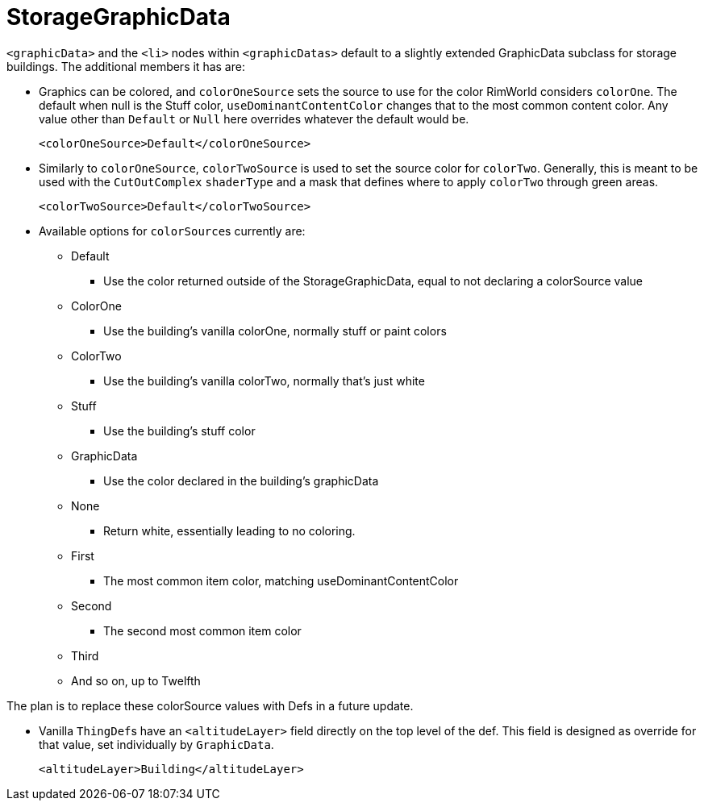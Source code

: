 = StorageGraphicData

`+<graphicData>+` and the `+<li>+` nodes within `+<graphicDatas>+` default to a slightly extended GraphicData subclass
for storage buildings. The additional members it has are:

* Graphics can be colored, and `colorOneSource` sets the source to use for the color RimWorld considers `colorOne`. The
default when null is the Stuff color, `useDominantContentColor` changes that to the most common content color. Any value
other than `Default` or `Null` here overrides whatever the default would be.
+
[source,xml]
----
<colorOneSource>Default</colorOneSource>
----

* Similarly to `colorOneSource`, `colorTwoSource` is used to set the source color for `colorTwo`. Generally, this is
meant to be used with the `CutOutComplex` `shaderType` and a mask that defines where to apply `colorTwo` through green
areas.
+
[source,xml]
----
<colorTwoSource>Default</colorTwoSource>
----

* Available options for ``colorSource``s currently are:
** Default
*** Use the color returned outside of the StorageGraphicData, equal to not declaring a colorSource value
** ColorOne
*** Use the building's vanilla colorOne, normally stuff or paint colors
** ColorTwo
*** Use the building's vanilla colorTwo, normally that's just white
** Stuff
*** Use the building's stuff color
** GraphicData
*** Use the color declared in the building's graphicData
** None
*** Return white, essentially leading to no coloring.
** First
*** The most common item color, matching useDominantContentColor
** Second
*** The second most common item color
** Third
** And so on, up to Twelfth

The plan is to replace these colorSource values with Defs in a future update.

* Vanilla ``ThingDef``s have an `+<altitudeLayer>+` field directly on the top level of the def. This field is designed as
override for that value, set individually by `GraphicData`.
+
[source,xml]
----
<altitudeLayer>Building</altitudeLayer>
----
